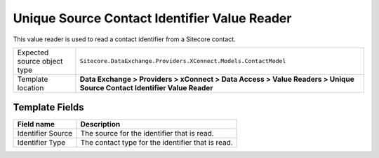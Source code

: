 Unique Source Contact Identifier Value Reader
===================================================
This value reader is used to read a contact identifier from a Sitecore contact.

.. |source-type-label| replace:: Expected source object type
.. |source-type| replace:: ``Sitecore.DataExchange.Providers.XConnect.Models.ContactModel``
.. |template-location| replace:: **Data Exchange > Providers > xConnect > Data Access > Value Readers > Unique Source Contact Identifier Value Reader**

+---------------------------+---------------------------------------------------------------------+
| |source-type-label|       | |source-type|                                                       |
+---------------------------+---------------------------------------------------------------------+
| Template location         | |template-location|                                                 |
+---------------------------+---------------------------------------------------------------------+

Template Fields
---------------------------------------------------

.. |source| replace:: The source for the identifier that is read.
.. |type| replace:: The contact type for the identifier that is read.

+---------------------------+---------------------------------------------------------------------+
| Field name                | Description                                                         |
+===========================+=====================================================================+
| Identifier Source         | |source|                                                            |
+---------------------------+---------------------------------------------------------------------+
| Identifier Type           | |type|                                                              |
+---------------------------+---------------------------------------------------------------------+
